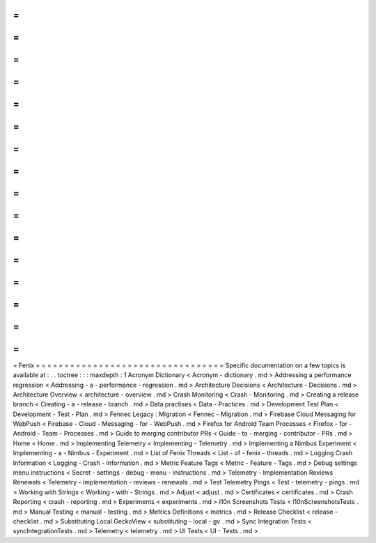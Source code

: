 =
=
=
=
=
=
=
=
=
=
=
=
=
=
=
=
=
=
=
=
=
=
=
=
=
=
=
=
=
=
=
=
=
Fenix
=
=
=
=
=
=
=
=
=
=
=
=
=
=
=
=
=
=
=
=
=
=
=
=
=
=
=
=
=
=
=
=
=
Specific
documentation
on
a
few
topics
is
available
at
:
.
.
toctree
:
:
:
maxdepth
:
1
Acronym
Dictionary
<
Acronym
-
dictionary
.
md
>
Addressing
a
performance
regression
<
Addressing
-
a
-
performance
-
regression
.
md
>
Architecture
Decisions
<
Architecture
-
Decisions
.
md
>
Architecture
Overview
<
architecture
-
overview
.
md
>
Crash
Monitoring
<
Crash
-
Monitoring
.
md
>
Creating
a
release
branch
<
Creating
-
a
-
release
-
branch
.
md
>
Data
practises
<
Data
-
Practices
.
md
>
Development
Test
Plan
<
Development
-
Test
-
Plan
.
md
>
Fennec
Legacy
:
Migration
<
Fennec
-
Migration
.
md
>
Firebase
Cloud
Messaging
for
WebPush
<
Firebase
-
Cloud
-
Messaging
-
for
-
WebPush
.
md
>
Firefox
for
Android
Team
Processes
<
Firefox
-
for
-
Android
-
Team
-
Processes
.
md
>
Guide
to
merging
contributor
PRs
<
Guide
-
to
-
merging
-
contributor
-
PRs
.
md
>
Home
<
Home
.
md
>
Implementing
Telemetry
<
Implementing
-
Telemetry
.
md
>
Implementing
a
Nimbus
Experiment
<
Implementing
-
a
-
Nimbus
-
Experiment
.
md
>
List
of
Fenix
Threads
<
List
-
of
-
fenix
-
threads
.
md
>
Logging
Crash
Information
<
Logging
-
Crash
-
Information
.
md
>
Metric
Feature
Tags
<
Metric
-
Feature
-
Tags
.
md
>
Debug
settings
menu
instructions
<
Secret
-
settings
-
debug
-
menu
-
instructions
.
md
>
Telemetry
-
Implementation
Reviews
Renewals
<
Telemetry
-
implementation
-
reviews
-
renewals
.
md
>
Test
Telemetry
Pings
<
Test
-
telemetry
-
pings
.
md
>
Working
with
Strings
<
Working
-
with
-
Strings
.
md
>
Adjust
<
adjust
.
md
>
Certificates
<
certificates
.
md
>
Crash
Reporting
<
crash
-
reporting
.
md
>
Experiments
<
experiments
.
md
>
l10n
Screenshots
Tests
<
l10nScreenshotsTests
.
md
>
Manual
Testing
<
manual
-
testing
.
md
>
Metrics
Definitions
<
metrics
.
md
>
Release
Checklist
<
release
-
checklist
.
md
>
Substituting
Local
GeckoView
<
substituting
-
local
-
gv
.
md
>
Sync
Integration
Tests
<
syncIntegrationTests
.
md
>
Telemetry
<
telemetry
.
md
>
UI
Tests
<
UI
-
Tests
.
md
>
